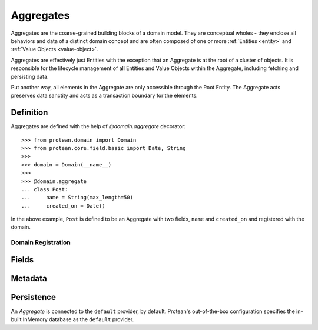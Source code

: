 .. _aggregate:

==========
Aggregates
==========

Aggregates are the coarse-grained building blocks of a domain model. They are conceptual wholes - they enclose all behaviors and data of a distinct domain concept and are often composed of one or more :ref:`Entities <entity>` and :ref:`Value Objects <value-object>`.

Aggregates are effectively just Entities with the exception that an Aggregate is at the root of a cluster of objects. It is responsible for the lifecycle management of all Entities and Value Objects within the Aggregate, including fetching and persisting data.

Put another way, all elements in the Aggregate are only accessible through the Root Entity. The Aggregate acts preserves data sanctity and acts as a transaction boundary for the elements.


Definition
==========

Aggregates are defined with the help of `@domain.aggregate` decorator::

    >>> from protean.domain import Domain
    >>> from protean.core.field.basic import Date, String
    >>>
    >>> domain = Domain(__name__)
    >>>
    >>> @domain.aggregate
    ... class Post:
    ...     name = String(max_length=50)
    ...     created_on = Date()

In the above example, ``Post`` is defined to be an Aggregate with two fields, ``name`` and ``created_on`` and registered with the domain.

Domain Registration
-------------------

Fields
======


Metadata
========


Persistence
===========

An *Aggregate* is connected to the ``default`` provider, by default. Protean's out-of-the-box configuration specifies the in-built InMemory database as the  ``default`` provider.
